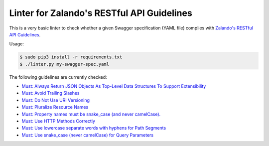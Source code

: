 ===========================================
Linter for Zalando's RESTful API Guidelines
===========================================

This is a very basic linter to check whether a given Swagger specification (YAML file)
complies with `Zalando's RESTful API Guidelines`_.

Usage:

.. code-block:: bash

    $ sudo pip3 install -r requirements.txt
    $ ./linter.py my-swagger-spec.yaml

The following guidelines are currently checked:

* `Must: Always Return JSON Objects As Top-Level Data Structures To Support Extensibility <https://zalando.github.io/restful-api-guidelines/compatibility/Compatibility.html#must-always-return-json-objects-as-toplevel-data-structures-to-support-extensibility>`_
* `Must: Avoid Trailing Slashes <https://zalando.github.io/restful-api-guidelines/naming/Naming.html#must-avoid-trailing-slashes>`_
* `Must: Do Not Use URI Versioning <https://zalando.github.io/restful-api-guidelines/compatibility/Compatibility.html#must-do-not-use-uri-versioning>`_
* `Must: Pluralize Resource Names <https://zalando.github.io/restful-api-guidelines/naming/Naming.html#must-pluralize-resource-names>`_
* `Must: Property names must be snake_case (and never camelCase). <http://zalando.github.io/restful-api-guidelines/json-guidelines/JsonGuidelines.html#must-property-names-must-be-snakecase-and-never-camelcase>`_
* `Must: Use HTTP Methods Correctly <http://zalando.github.io/restful-api-guidelines/http/Http.html#must-use-http-methods-correctly>`_
* `Must: Use lowercase separate words with hyphens for Path Segments <http://zalando.github.io/restful-api-guidelines/naming/Naming.html#must-use-lowercase-separate-words-with-hyphens-for-path-segments>`_
* `Must: Use snake_case (never camelCase) for Query Parameters <http://zalando.github.io/restful-api-guidelines/naming/Naming.html#must-use-snakecase-never-camelcase-for-query-parameters>`_

.. _Zalando's RESTful API Guidelines: http://zalando.github.io/restful-api-guidelines/
